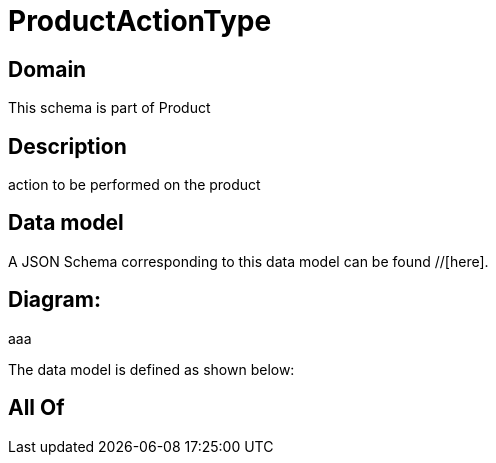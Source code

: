 = ProductActionType

[#domain]
== Domain

This schema is part of Product

[#description]
== Description
action to be performed on the product


[#data_model]
== Data model

A JSON Schema corresponding to this data model can be found //[here].

== Diagram:
aaa

The data model is defined as shown below:


[#all_of]
== All Of

